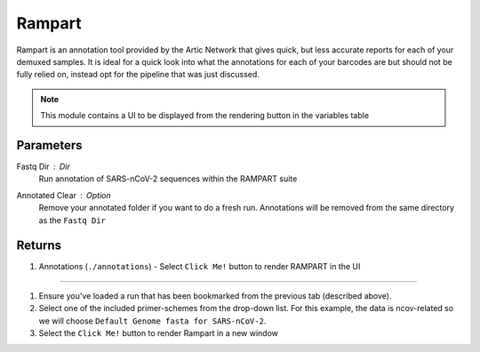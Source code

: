 Rampart
-----

Rampart is an annotation tool provided by the Artic Network that gives quick, but less accurate reports for each of your demuxed samples. It is ideal for a quick look into what the annotations for each of your barcodes are but should not be fully relied on, instead opt for the pipeline that was just discussed.

.. note::
   This module contains a UI to be displayed from the rendering button in the variables table

-------
Parameters
-------

Fastq Dir : `Dir` 
   Run annotation of SARS-nCoV-2 sequences within the RAMPART suite
Annotated Clear : `Option` 
   Remove your annotated folder if you want to do a fresh run. Annotations will be removed from the same directory as the ``Fastq Dir``

-------
Returns
-------


1. Annotations (``./annotations``)
   - Select ``Click Me!`` button to render RAMPART in the UI

------------------------------------------------------------------------------


1. Ensure you've loaded a run that has been bookmarked from the previous tab (described above). 
2. Select one of the included primer-schemes from the drop-down list. For this example, the data is ncov-related so we will choose ``Default Genome fasta for SARS-nCoV-2``.
3. Select the ``Click Me!`` button to render Rampart in a new window

.. image:: ../assets/img/rampart.png
   :width: 100%

.. image:: ../assets/img/rampart2.png
   :width: 100%